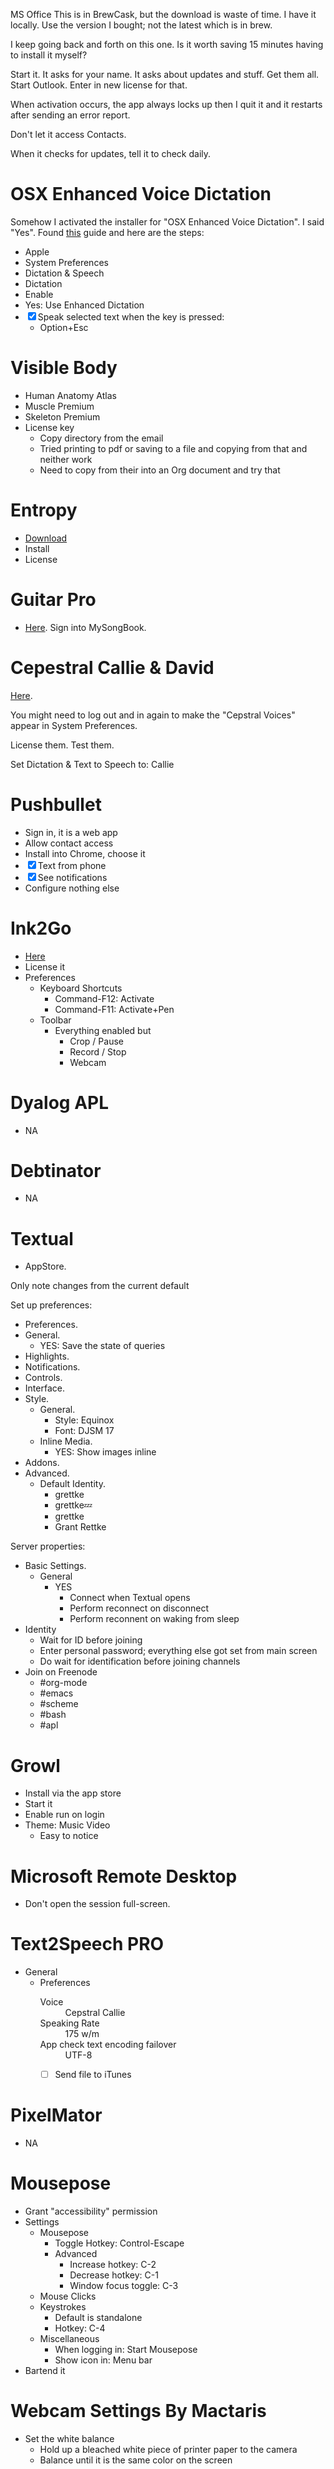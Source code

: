 # [[file:~/git/github/osx-provision/El-Capitan/provisioning.org::C38471A4-27EF-4543-9076-299EC7FE2086][C38471A4-27EF-4543-9076-299EC7FE2086]]
MS Office This is in BrewCask, but the download is waste of time. I have it
locally. Use the version I bought; not the latest which is in brew.

I keep going back and forth on this one. Is it worth saving 15 minutes having to
install it myself?

Start it. It asks for your name. It asks about updates and stuff. Get them all.
Start Outlook. Enter in new license for that.

When activation occurs, the app always locks up then I quit it and it restarts
after sending an error report.

Don't let it access Contacts.

When it checks for updates, tell it to check daily.
# C38471A4-27EF-4543-9076-299EC7FE2086 ends here

# [[file:~/git/github/osx-provision/El-Capitan/provisioning.org::D7DCD73D-1ABA-4C47-B6C8-4E47C86EB13B][D7DCD73D-1ABA-4C47-B6C8-4E47C86EB13B]]
* OSX Enhanced Voice Dictation

Somehow I activated the installer for "OSX Enhanced Voice Dictation". I said "Yes".
Found [[https://support.apple.com/en-us/HT202584][this]] guide and here are the steps:

- Apple
- System Preferences
- Dictation & Speech
- Dictation
- Enable
- Yes: Use Enhanced Dictation
- [X] Speak selected text when the key is pressed:
  - Option+Esc
# D7DCD73D-1ABA-4C47-B6C8-4E47C86EB13B ends here

# [[file:~/git/github/osx-provision/El-Capitan/provisioning.org::D569323D-3922-4D3A-814D-B6413DBBE3F2][D569323D-3922-4D3A-814D-B6413DBBE3F2]]
* Visible Body

- Human Anatomy Atlas
- Muscle Premium
- Skeleton Premium
- License key
  - Copy directory from the email
  - Tried printing to pdf or saving to a file and copying from that and neither
    work
  - Need to copy from their into an Org document and try that
# D569323D-3922-4D3A-814D-B6413DBBE3F2 ends here

# [[file:~/git/github/osx-provision/El-Capitan/provisioning.org::CBFB0524-49A3-475E-BE72-F72F878355D7][CBFB0524-49A3-475E-BE72-F72F878355D7]]
* Entropy

- [[http://www.eigenlogik.com/entropy/][Download]]
- Install
- License
# CBFB0524-49A3-475E-BE72-F72F878355D7 ends here

# [[file:~/git/github/osx-provision/El-Capitan/provisioning.org::8D86833F-9C6A-430B-A238-D1537470EC46][8D86833F-9C6A-430B-A238-D1537470EC46]]
* Guitar Pro

- [[http://www.guitar-pro.com/en/index.php][Here]]. Sign into MySongBook.
# 8D86833F-9C6A-430B-A238-D1537470EC46 ends here

# [[file:~/git/github/osx-provision/El-Capitan/provisioning.org::350809D4-E824-4F60-B121-CD6E34B62075][350809D4-E824-4F60-B121-CD6E34B62075]]
* Cepestral Callie & David

[[http://www.cepstral.com/][Here]].

You might need to log out and in again to make the "Cepstral Voices" appear in
System Preferences.

License them. Test them.

Set Dictation & Text to Speech to: Callie
# 350809D4-E824-4F60-B121-CD6E34B62075 ends here

# [[file:~/git/github/osx-provision/El-Capitan/provisioning.org::D47EAF07-91D0-4916-B6CD-AD0D126C05A9][D47EAF07-91D0-4916-B6CD-AD0D126C05A9]]
* Pushbullet

- Sign in, it is a web app
- Allow contact access
- Install into Chrome, choose it
- [X] Text from phone
- [X] See notifications
- Configure nothing else
# D47EAF07-91D0-4916-B6CD-AD0D126C05A9 ends here

# [[file:~/git/github/osx-provision/El-Capitan/provisioning.org::2534FD8E-2749-4EE5-87C3-B813B25AF4BB][2534FD8E-2749-4EE5-87C3-B813B25AF4BB]]
* Ink2Go

- [[http://ink2go.org/][Here]]
- License it
- Preferences
  - Keyboard Shortcuts
    - Command-F12: Activate
    - Command-F11: Activate+Pen
  - Toolbar
    - Everything enabled but
      - Crop / Pause
      - Record / Stop
      - Webcam
# 2534FD8E-2749-4EE5-87C3-B813B25AF4BB ends here

# [[file:~/git/github/osx-provision/El-Capitan/provisioning.org::C621D8B5-B34E-48D7-BF7A-C8E316BA10FB][C621D8B5-B34E-48D7-BF7A-C8E316BA10FB]]
* Dyalog APL

- NA
# C621D8B5-B34E-48D7-BF7A-C8E316BA10FB ends here

# [[file:~/git/github/osx-provision/El-Capitan/provisioning.org::C621D8B5-B34E-48D7-BF7A-C8E316BA10FB][C621D8B5-B34E-48D7-BF7A-C8E316BA10FB]]
* Debtinator

- NA
# C621D8B5-B34E-48D7-BF7A-C8E316BA10FB ends here

# [[file:~/git/github/osx-provision/El-Capitan/provisioning.org::BBAFAEFB-E9B6-443C-8DAC-424483885BF2][BBAFAEFB-E9B6-443C-8DAC-424483885BF2]]
* Textual

- AppStore.

Only note changes from the current default

Set up preferences:

- Preferences.
- General.
  - YES: Save the state of queries
- Highlights.
- Notifications.
- Controls.
- Interface.
- Style.
  - General.
    - Style: Equinox
    - Font: DJSM 17
  - Inline Media.
    - YES: Show images inline
- Addons.
- Advanced.
  - Default Identity.
    - grettke
    - grettke💤
    - grettke
    - Grant Rettke

Server properties:

- Basic Settings.
  - General
    - YES
      - Connect when Textual opens
      - Perform reconnect on disconnect
      - Perform reconnent on waking from sleep
- Identity
  - Wait for ID before joining
  - Enter personal password; everything else got set from main screen
  - Do wait for identification before joining channels

- Join on Freenode
  - #org-mode
  - #emacs
  - #scheme
  - #bash
  - #apl
# BBAFAEFB-E9B6-443C-8DAC-424483885BF2 ends here

# [[file:~/git/github/osx-provision/El-Capitan/provisioning.org::292B3960-AD89-413E-8E67-2BDBBAC7ACBE][292B3960-AD89-413E-8E67-2BDBBAC7ACBE]]
* Growl

- Install via the app store
- Start it
- Enable run on login
- Theme: Music Video
  - Easy to notice
# 292B3960-AD89-413E-8E67-2BDBBAC7ACBE ends here

# [[file:~/git/github/osx-provision/El-Capitan/provisioning.org::D86C6A4D-08CB-4674-81CA-4777E3AAAF8B][D86C6A4D-08CB-4674-81CA-4777E3AAAF8B]]
* Microsoft Remote Desktop

- Don't open the session full-screen.
# D86C6A4D-08CB-4674-81CA-4777E3AAAF8B ends here

# [[file:~/git/github/osx-provision/El-Capitan/provisioning.org::725DFF13-3E51-4B7E-90B3-19F07375B26E][725DFF13-3E51-4B7E-90B3-19F07375B26E]]
* Text2Speech PRO

- General
  - Preferences
    - Voice :: Cepstral Callie
    - Speaking Rate :: 175 w/m
    - App check text encoding failover :: UTF-8
    - [ ] Send file to iTunes
# 725DFF13-3E51-4B7E-90B3-19F07375B26E ends here

# [[file:~/git/github/osx-provision/El-Capitan/provisioning.org::05AD3C3A-761E-4CD5-8D45-FCF487A0DAEE][05AD3C3A-761E-4CD5-8D45-FCF487A0DAEE]]
* PixelMator

- NA
# 05AD3C3A-761E-4CD5-8D45-FCF487A0DAEE ends here

# [[file:~/git/github/osx-provision/El-Capitan/provisioning.org::BA8A896A-29EE-43F5-AF6C-B9DB80E18115][BA8A896A-29EE-43F5-AF6C-B9DB80E18115]]
* Mousepose

- Grant "accessibility" permission
- Settings
  - Mousepose
    - Toggle Hotkey: Control-Escape
    - Advanced
      - Increase hotkey: C-2
      - Decrease hotkey: C-1
      - Window focus toggle: C-3
  - Mouse Clicks
  - Keystrokes
    - Default is standalone
    - Hotkey: C-4
  - Miscellaneous
    - When logging in: Start Mousepose
    - Show icon in: Menu bar
- Bartend it
# BA8A896A-29EE-43F5-AF6C-B9DB80E18115 ends here

# [[file:~/git/github/osx-provision/El-Capitan/provisioning.org::142DA74D-407B-4F49-B833-093BB5EB83B6][142DA74D-407B-4F49-B833-093BB5EB83B6]]
* Webcam Settings By Mactaris

- Set the white balance
  - Hold up a bleached white piece of printer paper to the camera
  - Balance until it is the same color on the screen
# 142DA74D-407B-4F49-B833-093BB5EB83B6 ends here

# [[file:~/git/github/osx-provision/El-Capitan/provisioning.org::9AB3A903-24AA-430D-9B74-D0B9D787C2DD][9AB3A903-24AA-430D-9B74-D0B9D787C2DD]]
* Key Codes

- NA
# 9AB3A903-24AA-430D-9B74-D0B9D787C2DD ends here
